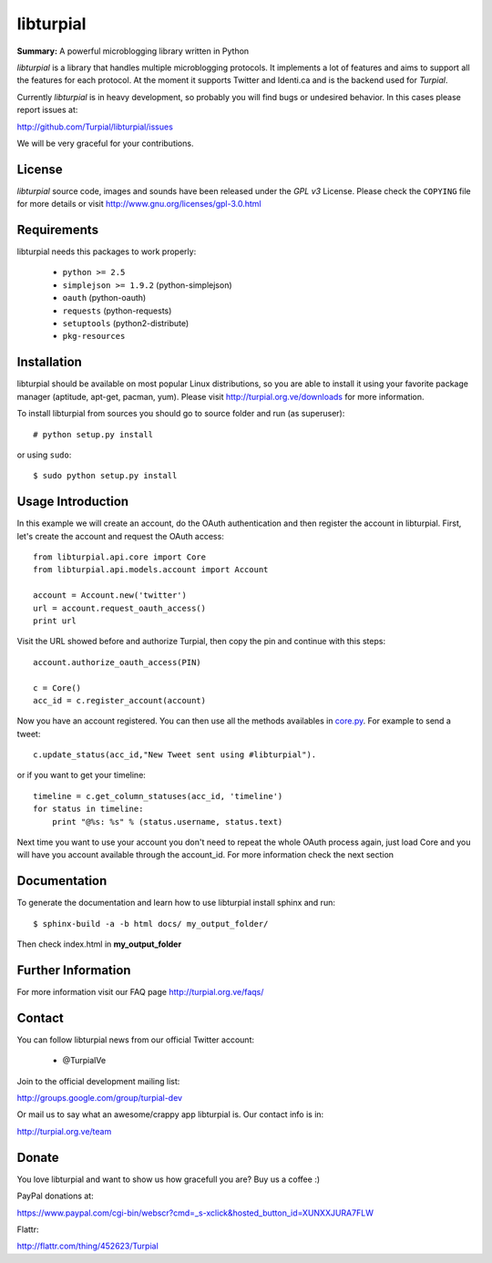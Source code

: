 libturpial
==========

**Summary:** A powerful microblogging library written in Python

*libturpial* is a library that handles multiple microblogging protocols. It 
implements a lot of features and aims to support all the features for each 
protocol. At the moment it supports Twitter and Identi.ca and is the backend 
used for *Turpial*.

Currently  *libturpial* is in heavy development, so probably you will find bugs or 
undesired behavior. In this cases please report issues at:

http://github.com/Turpial/libturpial/issues

We will be very graceful for your contributions.


License
-------

*libturpial* source code, images and sounds have been released under the *GPL v3* 
License. Please check the ``COPYING`` file for more details or visit 
http://www.gnu.org/licenses/gpl-3.0.html


Requirements
------------

libturpial needs this packages to work properly:

 * ``python >= 2.5``
 * ``simplejson >= 1.9.2`` (python-simplejson)
 * ``oauth``  (python-oauth)
 * ``requests`` (python-requests)
 * ``setuptools`` (python2-distribute)
 * ``pkg-resources``


Installation
------------

libturpial should be available on most popular Linux distributions, so you are 
able to install it using your favorite package manager (aptitude, apt-get, 
pacman, yum). Please visit http://turpial.org.ve/downloads for more information.

To install libturpial from sources you should go to source folder and 
run (as superuser)::

    # python setup.py install

or using ``sudo``::

    $ sudo python setup.py install

Usage Introduction
------------------

In this example we will create an account, do the OAuth authentication and then 
register the account in libturpial. First, let's create the account and request
the OAuth access::

    from libturpial.api.core import Core
    from libturpial.api.models.account import Account
    
    account = Account.new('twitter')
    url = account.request_oauth_access()
    print url

Visit the URL showed before and authorize Turpial, then copy the pin and continue 
with this steps::

    account.authorize_oauth_access(PIN)
    
    c = Core()
    acc_id = c.register_account(account)

Now you have an account registered. You can then use all the methods availables in 
`core.py <https://github.com/satanas/libturpial/blob/development/libturpial/api/core.py>`_. 
For example to send a tweet::

    c.update_status(acc_id,"New Tweet sent using #libturpial").

or if you want to get your timeline::

    timeline = c.get_column_statuses(acc_id, 'timeline')
    for status in timeline:
        print "@%s: %s" % (status.username, status.text)

Next time you want to use your account you don't need to repeat the whole OAuth
process again, just load Core and you will have you account available through the
account_id. For more information check the next section


Documentation
-------------

To generate the documentation and learn how to use libturpial install sphinx
and run::

    $ sphinx-build -a -b html docs/ my_output_folder/

Then check index.html in **my_output_folder**


Further Information
-------------------

For more information visit our FAQ page http://turpial.org.ve/faqs/


Contact
-------

You can follow libturpial news from our official Twitter account:

 * @TurpialVe

Join to the official development mailing list:

http://groups.google.com/group/turpial-dev

Or mail us to say what an awesome/crappy app libturpial is. Our contact info is
in:

http://turpial.org.ve/team


Donate
------

You love libturpial and want to show us how gracefull you are? Buy us a coffee :)

PayPal donations at:

https://www.paypal.com/cgi-bin/webscr?cmd=_s-xclick&hosted_button_id=XUNXXJURA7FLW

Flattr:

http://flattr.com/thing/452623/Turpial

